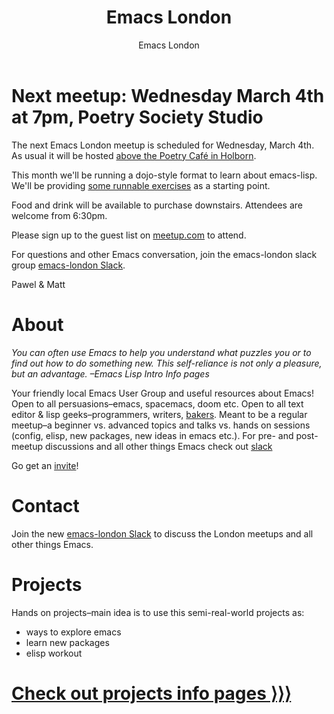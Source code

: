#+TITLE: Emacs London
#+OPTIONS: html-style:nil toc:nil title:nil date:t
#+HTML_HEAD_EXTRA: <link rel="stylesheet" type="text/css" href="assets/css/style.css" />
#+EXPORT_FILE_NAME: ./index.html
#+AUTHOR: Emacs London

# Local Variables:
# org-html-preamble: "<center><img src=\"./assets/images/emacs-london-logo.png\" alt=\"emacs-london image\" class=\"logo\"></center>"
# org-html-head: nil
# End:

* Next meetup: Wednesday March 4th at 7pm, Poetry Society Studio

The next Emacs London meetup is scheduled for Wednesday, March 4th. As usual it
will be hosted [[https://goo.gl/maps/hQTo4moTHToJwvgG7][above the Poetry Café in Holborn]].

This month we'll be running a dojo-style format to learn about emacs-lisp.
We'll be providing [[file:dojo.org][some runnable exercises]] as a starting point.

Food and drink will be available to purchase downstairs. Attendees are welcome from 6:30pm.

Please sign up to the guest list on [[https://www.meetup.com/London-Emacs-Hacking/][meetup.com]] to attend.

For questions and other Emacs conversation, join the emacs-london slack group [[https://emacs-london.herokuapp.com/][emacs-london Slack]].

Pawel & Matt

* About

  /You can often use Emacs to help you understand what puzzles you or to find out how to do something new./
  /This self-reliance is not only a pleasure, but an advantage./
  /--Emacs Lisp Intro Info pages/

  Your friendly local Emacs User Group and useful resources about Emacs!
  Open to all persuasions--emacs, spacemacs, doom etc.
  Open to all text editor & lisp geeks--programmers, writers, [[https://bofh.org.uk/2019/02/25/baking-with-emacs/][bakers]].
  Meant to be a regular meetup--a beginner vs. advanced topics and talks vs. hands on sessions (config, elisp, new packages, new ideas in emacs etc.).
  For pre- and post- meetup discussions and all other things Emacs check out [[https://emacs-london.slack.com][slack]]

  Go get an [[https://emacs-london.herokuapp.com/][invite]]!

* Contact

Join the new [[https://emacs-london.herokuapp.com/][emacs-london Slack]] to discuss the London meetups and all other things Emacs.

* Projects
  Hands on projects--main idea is to use this semi-real-world projects as:
  - ways to explore emacs
  - learn new packages
  - elisp workout

#+BEGIN_EXPORT html
<h1><a href="./projects.html">Check out projects info pages &rangle;&rangle;&rangle;</a></h1>
#+END_EXPORT

* experiments :noexport:
  #+ATTR_HTML: :alt emacs-london image :title Logo! :class logo
  [[./assets/images/emacs-london-logo.png]]
